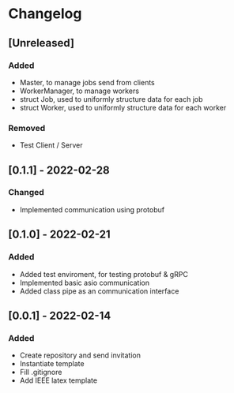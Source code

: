 * Changelog
** [Unreleased]
*** Added
- Master, to manage jobs send from clients
- WorkerManager, to manage workers
- struct Job, used to uniformly structure data for each job
- struct Worker, used to uniformly structure data for each worker
*** Removed
- Test Client / Server
** [0.1.1] - 2022-02-28
*** Changed
- Implemented communication using protobuf
** [0.1.0] - 2022-02-21
*** Added
- Added test enviroment, for testing protobuf & gRPC
- Implemented basic asio communication
- Added class pipe as an communication interface
** [0.0.1] - 2022-02-14
*** Added
- Create repository and send invitation
- Instantiate template
- Fill .gitignore
- Add IEEE latex template
